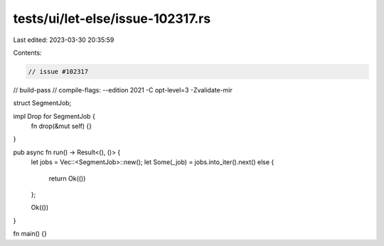 tests/ui/let-else/issue-102317.rs
=================================

Last edited: 2023-03-30 20:35:59

Contents:

.. code-block:: rs

    // issue #102317
// build-pass
// compile-flags: --edition 2021 -C opt-level=3 -Zvalidate-mir

struct SegmentJob;

impl Drop for SegmentJob {
    fn drop(&mut self) {}
}

pub async fn run() -> Result<(), ()> {
    let jobs = Vec::<SegmentJob>::new();
    let Some(_job) = jobs.into_iter().next() else {
        return Ok(())
    };

    Ok(())
}

fn main() {}



